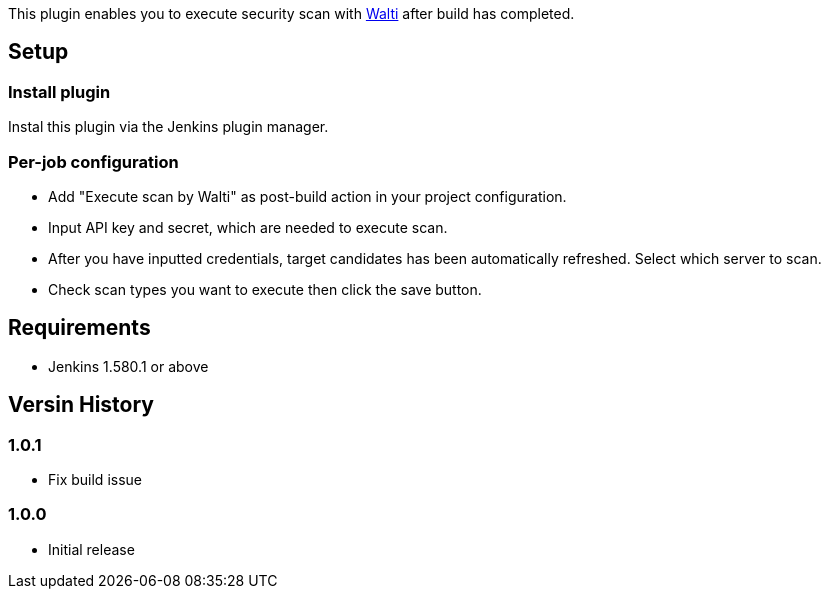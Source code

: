 [.conf-macro .output-inline]#This plugin enables you to execute security
scan with https://walti.io/[Walti] after build has completed.#

[[WaltiPlugin-Setup]]
== Setup

[[WaltiPlugin-Installplugin]]
=== Install plugin

Instal this plugin via the Jenkins plugin manager.

[[WaltiPlugin-Per-jobconfiguration]]
=== Per-job configuration

* Add "Execute scan by Walti" as post-build action in your project
configuration.
* Input API key and secret, which are needed to execute scan.
* After you have inputted credentials, target candidates has been
automatically refreshed. Select which server to scan.
* Check scan types you want to execute then click the save button.

[[WaltiPlugin-Requirements]]
== Requirements

* Jenkins 1.580.1 or above

[[WaltiPlugin-VersinHistory]]
== Versin History

[[WaltiPlugin-1.0.1]]
=== 1.0.1

* Fix build issue

[[WaltiPlugin-1.0.0]]
=== 1.0.0

* Initial release
